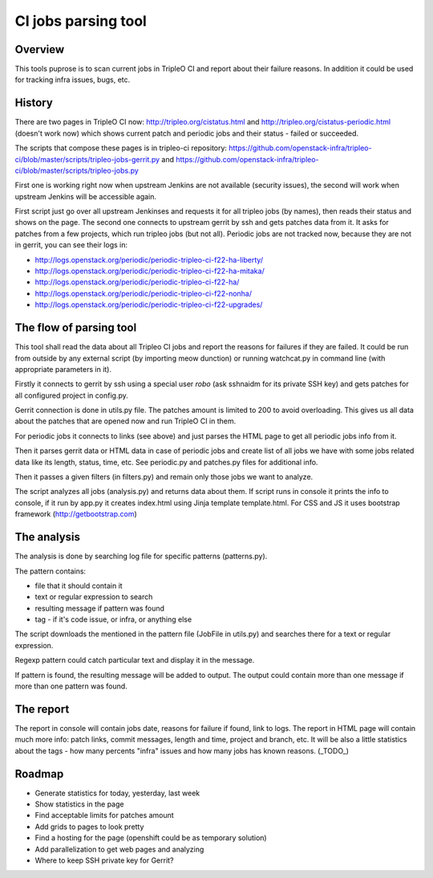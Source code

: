 ====
CI jobs parsing tool
====

Overview
---------

This tools puprose is to scan current jobs in TripleO CI and report about their
failure reasons.
In addition it could be used for tracking infra issues, bugs, etc.

History
---------

There are two pages in TripleO CI now: http://tripleo.org/cistatus.html and
http://tripleo.org/cistatus-periodic.html (doesn't work now) which shows current
patch and periodic jobs and their status - failed or succeeded.

The scripts that compose these pages is in tripleo-ci repository:
https://github.com/openstack-infra/tripleo-ci/blob/master/scripts/tripleo-jobs-gerrit.py and
https://github.com/openstack-infra/tripleo-ci/blob/master/scripts/tripleo-jobs.py

First one is working right now when upstream Jenkins are not available (security issues),
the second will work when upstream Jenkins will be accessible again.

First script just go over all upstream Jenkinses and requests it for all tripleo
jobs (by names), then reads their status and shows on the page.
The second one connects to upstream gerrit by ssh and gets patches data from it.
It asks for patches from a few projects, which run tripleo jobs (but not all).
Periodic jobs are not tracked now, because they are not in gerrit, you can see
their logs in:

* http://logs.openstack.org/periodic/periodic-tripleo-ci-f22-ha-liberty/
* http://logs.openstack.org/periodic/periodic-tripleo-ci-f22-ha-mitaka/
* http://logs.openstack.org/periodic/periodic-tripleo-ci-f22-ha/
* http://logs.openstack.org/periodic/periodic-tripleo-ci-f22-nonha/
* http://logs.openstack.org/periodic/periodic-tripleo-ci-f22-upgrades/

The flow of parsing tool
---------

This tool shall read the data about all Tripleo CI jobs and report the reasons
for failures if they are failed.
It could be run from outside by any external script (by importing meow dunction)
or running watchcat.py in command line (with appropriate parameters in it).

Firstly it connects to gerrit by ssh using a special user `robo` (ask sshnaidm for
its private SSH key) and gets patches for all configured project in config.py.

Gerrit connection is done in utils.py file. The patches amount is limited to 200
to avoid overloading. This gives us all data about the patches that are opened
now and run TripleO CI in them.

For periodic jobs it connects to links (see above) and just parses the HTML page
to get all periodic jobs info from it.

Then it parses gerrit data or HTML data in case of periodic jobs and create list
of all jobs we have with some jobs related data like its length, status, time, etc.
See periodic.py and patches.py files for additional info.

Then it passes a given filters (in filters.py) and remain only those jobs we want
to analyze.

The script analyzes all jobs (analysis.py) and returns data about them.
If script runs in console it prints the info to console, if it run by app.py
it creates index.html using Jinja template template.html. For CSS and JS it uses
bootstrap framework (http://getbootstrap.com)

The analysis
---------

The analysis is done by searching log file for specific patterns (patterns.py).

The pattern contains:

-   file that it should contain it
-   text or regular expression to search
-   resulting message if pattern was found
-   tag - if it's code issue, or infra, or anything else

The script downloads the mentioned in the pattern file (JobFile in utils.py) and
searches there for a text or regular expression.

Regexp pattern could catch particular text and display it in the message.

If pattern is found, the resulting message will be added to output. The output
could contain more than one message if more than one pattern was found.

The report
---------

The report in console will contain jobs date, reasons for failure if found,
link to logs.
The report in HTML page will contain much more info: patch links, commit messages,
length and time, project and branch, etc.
It will be also a little statistics about the tags - how many percents "infra"
issues and how many jobs has known reasons. (_TODO_)

Roadmap
---------

* Generate statistics for today, yesterday, last week
* Show statistics in the page
* Find acceptable limits for patches amount
* Add grids to pages to look pretty
* Find a hosting for the page (openshift could be as temporary solution)
* Add parallelization to get web pages and analyzing
* Where to keep SSH private key for Gerrit?

